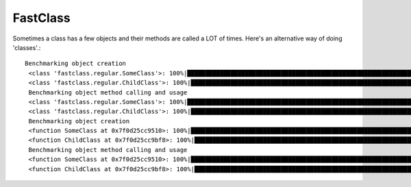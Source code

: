 FastClass
=========


Sometimes a class has a few objects and their methods are called a LOT of times. Here's an alternative way of doing 'classes'.::

    Benchmarking object creation
     <class 'fastclass.regular.SomeClass'>: 100%|██████████████████████████████████████████████████████████████████████████████████████████████████| 10000000/10000000 [00:03<00:00, 2961583.20it/s]
     <class 'fastclass.regular.ChildClass'>: 100%|█████████████████████████████████████████████████████████████████████████████████████████████████| 10000000/10000000 [00:03<00:00, 2580019.40it/s]
     Benchmarking object method calling and usage
     <class 'fastclass.regular.SomeClass'>: 100%|██████████████████████████████████████████████████████████████████████████████████████████████████| 10000000/10000000 [00:04<00:00, 2104839.72it/s]
     <class 'fastclass.regular.ChildClass'>: 100%|██████████████████████████████████████████████████████████████████████████████████████████████████| 10000000/10000000 [00:10<00:00, 982628.12it/s]
     Benchmarking object creation
     <function SomeClass at 0x7f0d25cc9510>: 100%|█████████████████████████████████████████████████████████████████████████████████████████████████| 10000000/10000000 [00:06<00:00, 1461107.86it/s]
     <function ChildClass at 0x7f0d25cc9bf8>: 100%|█████████████████████████████████████████████████████████████████████████████████████████████████| 10000000/10000000 [00:12<00:00, 818011.17it/s]
     Benchmarking object method calling and usage
     <function SomeClass at 0x7f0d25cc9510>: 100%|█████████████████████████████████████████████████████████████████████████████████████████████████| 10000000/10000000 [00:04<00:00, 2283938.92it/s]
     <function ChildClass at 0x7f0d25cc9bf8>: 100%|████████████████████████████████████████████████████████████████████████████████████████████████| 10000000/10000000 [00:06<00:00, 1455436.51it/s]


